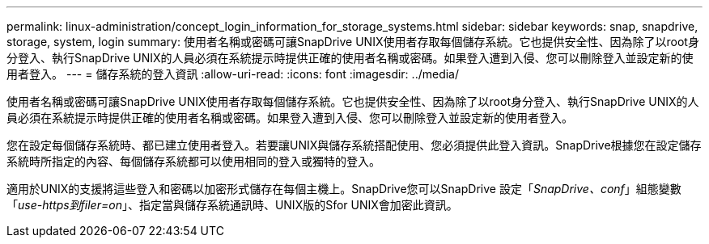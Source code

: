 ---
permalink: linux-administration/concept_login_information_for_storage_systems.html 
sidebar: sidebar 
keywords: snap, snapdrive, storage, system, login 
summary: 使用者名稱或密碼可讓SnapDrive UNIX使用者存取每個儲存系統。它也提供安全性、因為除了以root身分登入、執行SnapDrive UNIX的人員必須在系統提示時提供正確的使用者名稱或密碼。如果登入遭到入侵、您可以刪除登入並設定新的使用者登入。 
---
= 儲存系統的登入資訊
:allow-uri-read: 
:icons: font
:imagesdir: ../media/


[role="lead"]
使用者名稱或密碼可讓SnapDrive UNIX使用者存取每個儲存系統。它也提供安全性、因為除了以root身分登入、執行SnapDrive UNIX的人員必須在系統提示時提供正確的使用者名稱或密碼。如果登入遭到入侵、您可以刪除登入並設定新的使用者登入。

您在設定每個儲存系統時、都已建立使用者登入。若要讓UNIX與儲存系統搭配使用、您必須提供此登入資訊。SnapDrive根據您在設定儲存系統時所指定的內容、每個儲存系統都可以使用相同的登入或獨特的登入。

適用於UNIX的支援將這些登入和密碼以加密形式儲存在每個主機上。SnapDrive您可以SnapDrive 設定「_SnapDrive、conf_」組態變數「_use-https到filer=on_」、指定當與儲存系統通訊時、UNIX版的Sfor UNIX會加密此資訊。
